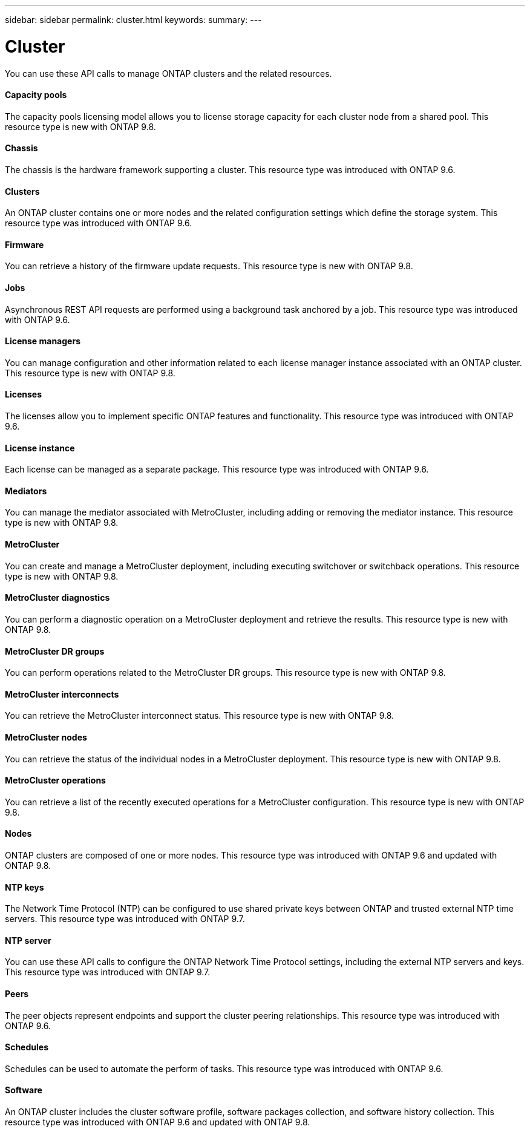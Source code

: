 ---
sidebar: sidebar
permalink: cluster.html
keywords:
summary:
---

= Cluster
:hardbreaks:
:nofooter:
:icons: font
:linkattrs:
:imagesdir: ./media/

//
// This file was created with NDAC Version 2.0 (August 17, 2020)
//
// 2020-12-10 15:58:00.736658
//

[.lead]
You can use these API calls to manage ONTAP clusters and the related resources.

==== Capacity pools

The capacity pools licensing model allows you to license storage capacity for each cluster node from a shared pool. This resource type is new with ONTAP 9.8.

==== Chassis

The chassis is the hardware framework supporting a cluster. This resource type was introduced with ONTAP 9.6.

==== Clusters

An ONTAP cluster contains one or more nodes and the related configuration settings which define the storage system. This resource type was introduced with ONTAP 9.6.

==== Firmware

You can retrieve a history of the firmware update requests. This resource type is new with ONTAP 9.8.

==== Jobs

Asynchronous REST API requests are performed using a background task anchored by a job. This resource type was introduced with ONTAP 9.6.

==== License managers

You can manage configuration and other information related to each license manager instance associated with an ONTAP cluster. This resource type is new with ONTAP 9.8.

==== Licenses

The licenses allow you to implement specific ONTAP features and functionality. This resource type was introduced with ONTAP 9.6.

==== License instance

Each license can be managed as a separate package. This resource type was introduced with ONTAP 9.6.

==== Mediators

You can manage the mediator associated with MetroCluster, including adding or removing the mediator instance. This resource type is new with ONTAP 9.8.

==== MetroCluster

You can create and manage a MetroCluster deployment, including executing switchover or switchback operations. This resource type is new with ONTAP 9.8.

==== MetroCluster diagnostics

You can perform a diagnostic operation on a MetroCluster deployment and retrieve the results.  This resource type is new with ONTAP 9.8.

==== MetroCluster DR groups

You can perform operations related to the MetroCluster DR groups. This resource type is new with ONTAP 9.8.

==== MetroCluster interconnects

You can retrieve the MetroCluster interconnect status. This resource type is new with ONTAP 9.8.

==== MetroCluster nodes

You can retrieve the status of the individual nodes in a MetroCluster deployment. This resource type is new with ONTAP 9.8.

==== MetroCluster operations

You can retrieve a list of the recently executed operations for a MetroCluster configuration. This resource type is new with ONTAP 9.8.

==== Nodes

ONTAP clusters are composed of one or more nodes. This resource type was introduced with ONTAP 9.6 and updated with ONTAP 9.8.

==== NTP keys

The Network Time Protocol (NTP) can be configured to use shared private keys between ONTAP and trusted external NTP time servers. This resource type was introduced with ONTAP 9.7.

==== NTP server

You can use these API calls to configure the ONTAP Network Time Protocol settings, including the external NTP servers and keys. This resource type was introduced with ONTAP 9.7.

==== Peers

The peer objects represent endpoints and support the cluster peering relationships. This resource type was introduced with ONTAP 9.6.

==== Schedules

Schedules can be used to automate the perform of tasks. This resource type was introduced with ONTAP 9.6.

==== Software

An ONTAP cluster includes the cluster software profile, software packages collection, and software history collection. This resource type was introduced with ONTAP 9.6 and updated with ONTAP 9.8.


